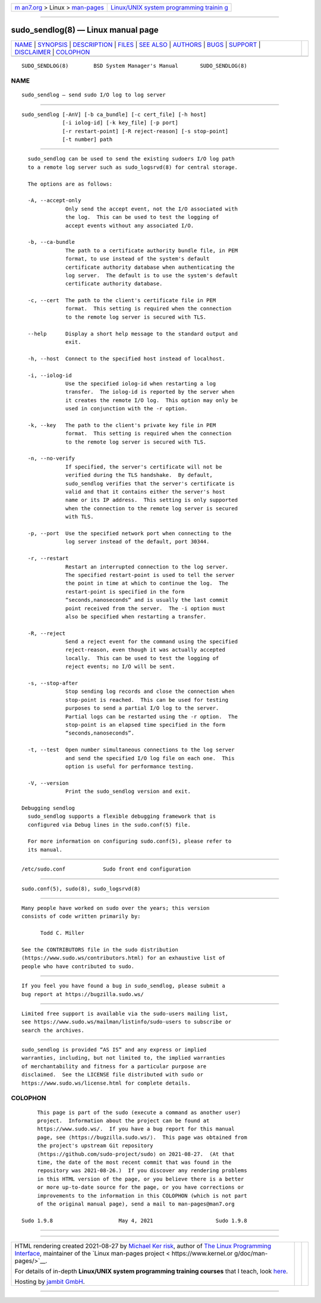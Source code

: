 .. container:: page-top

.. container:: nav-bar

   +----------------------------------+----------------------------------+
   | `m                               | `Linux/UNIX system programming   |
   | an7.org <../../../index.html>`__ | trainin                          |
   | > Linux >                        | g <http://man7.org/training/>`__ |
   | `man-pages <../index.html>`__    |                                  |
   +----------------------------------+----------------------------------+

--------------

sudo_sendlog(8) — Linux manual page
===================================

+-----------------------------------+-----------------------------------+
| `NAME <#NAME>`__ \|               |                                   |
| `SYNOPSIS <#SYNOPSIS>`__ \|       |                                   |
| `DESCRIPTION <#DESCRIPTION>`__ \| |                                   |
| `FILES <#FILES>`__ \|             |                                   |
| `SEE ALSO <#SEE_ALSO>`__ \|       |                                   |
| `AUTHORS <#AUTHORS>`__ \|         |                                   |
| `BUGS <#BUGS>`__ \|               |                                   |
| `SUPPORT <#SUPPORT>`__ \|         |                                   |
| `DISCLAIMER <#DISCLAIMER>`__ \|   |                                   |
| `COLOPHON <#COLOPHON>`__          |                                   |
+-----------------------------------+-----------------------------------+
| .. container:: man-search-box     |                                   |
+-----------------------------------+-----------------------------------+

::

   SUDO_SENDLOG(8)        BSD System Manager's Manual       SUDO_SENDLOG(8)

NAME
-------------------------------------------------

::

        sudo_sendlog — send sudo I/O log to log server


---------------------------------------------------------

::

        sudo_sendlog [-AnV] [-b ca_bundle] [-c cert_file] [-h host]
                     [-i iolog-id] [-k key_file] [-p port]
                     [-r restart-point] [-R reject-reason] [-s stop-point]
                     [-t number] path


---------------------------------------------------------------

::

        sudo_sendlog can be used to send the existing sudoers I/O log path
        to a remote log server such as sudo_logsrvd(8) for central storage.

        The options are as follows:

        -A, --accept-only
                    Only send the accept event, not the I/O associated with
                    the log.  This can be used to test the logging of
                    accept events without any associated I/O.

        -b, --ca-bundle
                    The path to a certificate authority bundle file, in PEM
                    format, to use instead of the system's default
                    certificate authority database when authenticating the
                    log server.  The default is to use the system's default
                    certificate authority database.

        -c, --cert  The path to the client's certificate file in PEM
                    format.  This setting is required when the connection
                    to the remote log server is secured with TLS.

        --help      Display a short help message to the standard output and
                    exit.

        -h, --host  Connect to the specified host instead of localhost.

        -i, --iolog-id
                    Use the specified iolog-id when restarting a log
                    transfer.  The iolog-id is reported by the server when
                    it creates the remote I/O log.  This option may only be
                    used in conjunction with the -r option.

        -k, --key   The path to the client's private key file in PEM
                    format.  This setting is required when the connection
                    to the remote log server is secured with TLS.

        -n, --no-verify
                    If specified, the server's certificate will not be
                    verified during the TLS handshake.  By default,
                    sudo_sendlog verifies that the server's certificate is
                    valid and that it contains either the server's host
                    name or its IP address.  This setting is only supported
                    when the connection to the remote log server is secured
                    with TLS.

        -p, --port  Use the specified network port when connecting to the
                    log server instead of the default, port 30344.

        -r, --restart
                    Restart an interrupted connection to the log server.
                    The specified restart-point is used to tell the server
                    the point in time at which to continue the log.  The
                    restart-point is specified in the form
                    “seconds,nanoseconds” and is usually the last commit
                    point received from the server.  The -i option must
                    also be specified when restarting a transfer.

        -R, --reject
                    Send a reject event for the command using the specified
                    reject-reason, even though it was actually accepted
                    locally.  This can be used to test the logging of
                    reject events; no I/O will be sent.

        -s, --stop-after
                    Stop sending log records and close the connection when
                    stop-point is reached.  This can be used for testing
                    purposes to send a partial I/O log to the server.
                    Partial logs can be restarted using the -r option.  The
                    stop-point is an elapsed time specified in the form
                    “seconds,nanoseconds”.

        -t, --test  Open number simultaneous connections to the log server
                    and send the specified I/O log file on each one.  This
                    option is useful for performance testing.

        -V, --version
                    Print the sudo_sendlog version and exit.

      Debugging sendlog
        sudo_sendlog supports a flexible debugging framework that is
        configured via Debug lines in the sudo.conf(5) file.

        For more information on configuring sudo.conf(5), please refer to
        its manual.


---------------------------------------------------

::

        /etc/sudo.conf            Sudo front end configuration


---------------------------------------------------------

::

        sudo.conf(5), sudo(8), sudo_logsrvd(8)


-------------------------------------------------------

::

        Many people have worked on sudo over the years; this version
        consists of code written primarily by:

              Todd C. Miller

        See the CONTRIBUTORS file in the sudo distribution
        (https://www.sudo.ws/contributors.html) for an exhaustive list of
        people who have contributed to sudo.


-------------------------------------------------

::

        If you feel you have found a bug in sudo_sendlog, please submit a
        bug report at https://bugzilla.sudo.ws/


-------------------------------------------------------

::

        Limited free support is available via the sudo-users mailing list,
        see https://www.sudo.ws/mailman/listinfo/sudo-users to subscribe or
        search the archives.


-------------------------------------------------------------

::

        sudo_sendlog is provided “AS IS” and any express or implied
        warranties, including, but not limited to, the implied warranties
        of merchantability and fitness for a particular purpose are
        disclaimed.  See the LICENSE file distributed with sudo or
        https://www.sudo.ws/license.html for complete details.

COLOPHON
---------------------------------------------------------

::

        This page is part of the sudo (execute a command as another user)
        project.  Information about the project can be found at
        https://www.sudo.ws/.  If you have a bug report for this manual
        page, see ⟨https://bugzilla.sudo.ws/⟩.  This page was obtained from
        the project's upstream Git repository
        ⟨https://github.com/sudo-project/sudo⟩ on 2021-08-27.  (At that
        time, the date of the most recent commit that was found in the
        repository was 2021-08-26.)  If you discover any rendering problems
        in this HTML version of the page, or you believe there is a better
        or more up-to-date source for the page, or you have corrections or
        improvements to the information in this COLOPHON (which is not part
        of the original manual page), send a mail to man-pages@man7.org

   Sudo 1.9.8                     May 4, 2021                    Sudo 1.9.8

--------------

--------------

.. container:: footer

   +-----------------------+-----------------------+-----------------------+
   | HTML rendering        |                       | |Cover of TLPI|       |
   | created 2021-08-27 by |                       |                       |
   | `Michael              |                       |                       |
   | Ker                   |                       |                       |
   | risk <https://man7.or |                       |                       |
   | g/mtk/index.html>`__, |                       |                       |
   | author of `The Linux  |                       |                       |
   | Programming           |                       |                       |
   | Interface <https:     |                       |                       |
   | //man7.org/tlpi/>`__, |                       |                       |
   | maintainer of the     |                       |                       |
   | `Linux man-pages      |                       |                       |
   | project <             |                       |                       |
   | https://www.kernel.or |                       |                       |
   | g/doc/man-pages/>`__. |                       |                       |
   |                       |                       |                       |
   | For details of        |                       |                       |
   | in-depth **Linux/UNIX |                       |                       |
   | system programming    |                       |                       |
   | training courses**    |                       |                       |
   | that I teach, look    |                       |                       |
   | `here <https://ma     |                       |                       |
   | n7.org/training/>`__. |                       |                       |
   |                       |                       |                       |
   | Hosting by `jambit    |                       |                       |
   | GmbH                  |                       |                       |
   | <https://www.jambit.c |                       |                       |
   | om/index_en.html>`__. |                       |                       |
   +-----------------------+-----------------------+-----------------------+

--------------

.. container:: statcounter

   |Web Analytics Made Easy - StatCounter|

.. |Cover of TLPI| image:: https://man7.org/tlpi/cover/TLPI-front-cover-vsmall.png
   :target: https://man7.org/tlpi/
.. |Web Analytics Made Easy - StatCounter| image:: https://c.statcounter.com/7422636/0/9b6714ff/1/
   :class: statcounter
   :target: https://statcounter.com/
